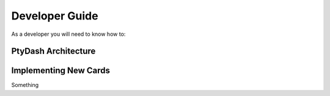 Developer Guide
===============

As a developer you will need to know how to:


PtyDash Architecture
--------------------


Implementing New Cards
----------------------

Something
